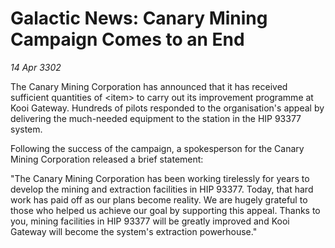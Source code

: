 * Galactic News: Canary Mining Campaign Comes to an End

/14 Apr 3302/

The Canary Mining Corporation has announced that it has received sufficient quantities of <item> to carry out its improvement programme at Kooi Gateway. Hundreds of pilots responded to the organisation's appeal by delivering the much-needed equipment to the station in the HIP 93377 system. 

Following the success of the campaign, a spokesperson for the Canary Mining Corporation released a brief statement: 

"The Canary Mining Corporation has been working tirelessly for years to develop the mining and extraction facilities in HIP 93377. Today, that hard work has paid off as our plans become reality. We are hugely grateful to those who helped us achieve our goal by supporting this appeal. Thanks to you, mining facilities in HIP 93377 will be greatly improved and Kooi Gateway will become the system's extraction powerhouse."